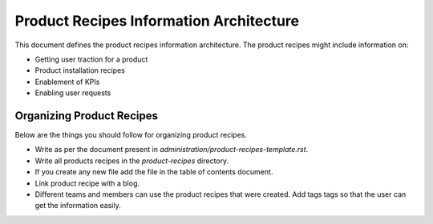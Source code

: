 Product Recipes Information Architecture
=========================================

This document defines the product recipes information architecture. The product
recipes might include information on:

- Getting user traction for a product
- Product installation recipes
- Enablement of KPIs
- Enabling user requests

Organizing Product Recipes
--------------------------

Below are the things you should follow for organizing product recipes.

- Write as per the document present in `administration/product-recipes-template.rst`.
- Write all products recipes in the `product-recipes` directory.
- If you create any new file add the file in the table of contents document.
- Link product recipe with a blog.
- Different teams and members can use the product recipes that were created. Add
  tags tags so that the user can get the information easily.
